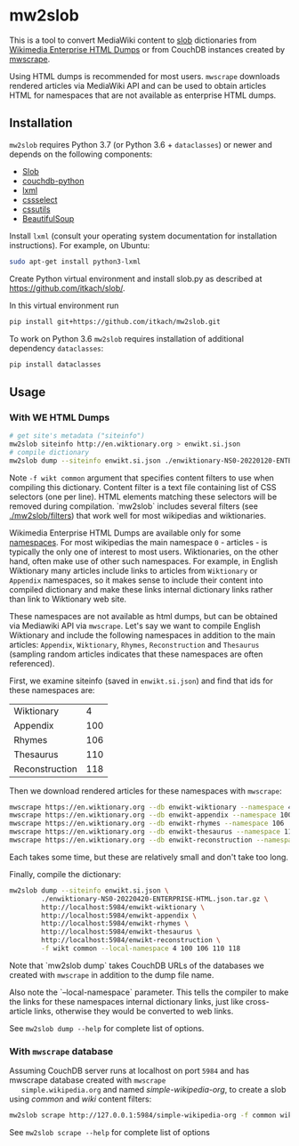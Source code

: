 * mw2slob
  This is a tool to convert MediaWiki content to [[https://github.com/itkach/slob][slob]] dictionaries
  from [[https://dumps.wikimedia.org/other/enterprise_html/][Wikimedia Enterprise HTML Dumps]] or from CouchDB instances
  created by [[https://github.com/itkach/mwscrape][mwscrape]].

  Using HTML dumps is recommended for most users. ~mwscrape~ downloads
  rendered articles via MediaWiki API and can be used to obtain
  articles HTML for namespaces that are not available as enterprise
  HTML dumps.

** Installation

   ~mw2slob~ requires Python 3.7 (or Python 3.6 + ~dataclasses~) or
   newer and depends on the following components:

   - [[https://github.com/itkach/slob/][Slob]]
   - [[https://github.com/djc/couchdb-python/][couchdb-python]]
   - [[http://lxml.de][lxml]]
   - [[https://pythonhosted.org/cssselect/][cssselect]]
   - [[http://pythonhosted.org/cssutils/][cssutils]]
   - [[https://www.crummy.com/software/BeautifulSoup/][BeautifulSoup]]

   Install ~lxml~ (consult your operating system documentation for
   installation instructions). For example, on Ubuntu:

   #+BEGIN_SRC sh
   sudo apt-get install python3-lxml
   #+END_SRC

   Create Python virtual environment and install slob.py as
   described at https://github.com/itkach/slob/.

   In this virtual environment run

   #+BEGIN_SRC sh
   pip install git+https://github.com/itkach/mw2slob.git
   #+END_SRC

   To work on Python 3.6 ~mw2slob~  requires installation of additional
   dependency ~dataclasses~:
   #+BEGIN_SRC sh
   pip install dataclasses
   #+END_SRC



** Usage

*** With WE HTML Dumps
    #+BEGIN_SRC sh
      # get site's metadata ("siteinfo")
      mw2slob siteinfo http://en.wiktionary.org > enwikt.si.json
      # compile dictionary
      mw2slob dump --siteinfo enwikt.si.json ./enwiktionary-NS0-20220120-ENTERPRISE-HTML.json.tar.gz -f wikt common
    #+END_SRC

    Note ~-f wikt common~ argument that specifies content filters to
    use when compiling this dictionary. Content filter is a text file
    containing list of CSS selectors (one per line). HTML elements matching
    these selectors will be removed during compilation. `mw2slob`
    includes several filters (see [[./mw2slob/filters]]) that work well
    for most wikipedias and wiktionaries.

    Wikimedia Enterprise HTML Dumps are available only for some
    [[https://www.mediawiki.org/wiki/Manual:Namespace][namespaces]]. For most wikipedias the main namespace ~0~ - articles - is
    typically the only one of interest to most users. Wiktionaries, on the
    other hand, often make use of other such namespaces. For example,
    in English Wiktionary many articles include links to articles from
    ~Wiktionary~ or ~Appendix~ namespaces, so it makes sense to
    include their content into compiled dictionary and make these
    links internal dictionary links rather than link to Wiktionary web
    site.

    These namespaces are not available as html dumps, but can be
    obtained via Mediawiki API via ~mwscrape~. Let's say we want to
    compile English Wiktionary and include the following namespaces in
    addition to the main articles: ~Appendix~, ~Wiktionary~, ~Rhymes~,
    ~Reconstruction~ and ~Thesaurus~ (sampling random articles
    indicates that these namespaces are often referenced).

    First, we examine siteinfo (saved in ~enwikt.si.json~) and find
    that ids for these namespaces are:

    | Wiktionary     |   4 |
    | Appendix       | 100 |
    | Rhymes         | 106 |
    | Thesaurus      | 110 |
    | Reconstruction | 118 |

    Then we download rendered articles for these namespaces with ~mwscrape~:

    #+BEGIN_SRC sh
      mwscrape https://en.wiktionary.org --db enwikt-wiktionary --namespace 4
      mwscrape https://en.wiktionary.org --db enwikt-appendix --namespace 100
      mwscrape https://en.wiktionary.org --db enwikt-rhymes --namespace 106
      mwscrape https://en.wiktionary.org --db enwikt-thesaurus --namespace 110
      mwscrape https://en.wiktionary.org --db enwikt-reconstruction --namespace 118
    #+END_SRC

    Each takes some time, but these are relatively small and don't take
    too long.

    Finally, compile the dictionary:

    #+BEGIN_SRC sh
      mw2slob dump --siteinfo enwikt.si.json \
              ./enwiktionary-NS0-20220420-ENTERPRISE-HTML.json.tar.gz \
              http://localhost:5984/enwikt-wiktionary \
              http://localhost:5984/enwikt-appendix \
              http://localhost:5984/enwikt-rhymes \
              http://localhost:5984/enwikt-thesaurus \
              http://localhost:5984/enwikt-reconstruction \
              -f wikt common --local-namespace 4 100 106 110 118
    #+END_SRC

    Note that `mw2slob dump` takes CouchDB URLs of the databases we
    created with ~mwscrape~ in addition to the dump file name.

    Also note the `--local-namespace` parameter. This tells the
    compiler to make the links for these namespaces internal
    dictionary links, just like cross-article links, otherwise they
    would be converted to web links.

    See ~mw2slob dump --help~ for complete list of options.

*** With ~mwscrape~ database

   Assuming CouchDB server runs at localhost on port
   ~5984~ and has mwscrape database created with ~mwscrape
   simple.wikipedia.org~ and named /simple-wikipedia-org/,
   to create a slob using /common/ and /wiki/ content filters:

   #+BEGIN_SRC sh
   mw2slob scrape http://127.0.0.1:5984/simple-wikipedia-org -f common wiki
   #+END_SRC

   See ~mw2slob scrape --help~ for complete list of options
